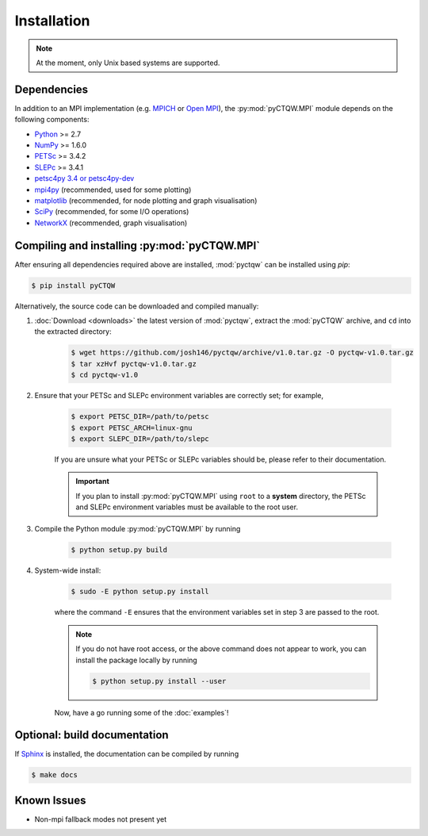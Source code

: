 ==================================
Installation
==================================

.. note::
	At the moment, only Unix based systems are supported.

Dependencies
============

In addition to an MPI implementation (e.g. `MPICH <http://www.mpich.org/>`_ or `Open MPI <http://www.open-mpi.org/>`_), the :py:mod:`pyCTQW.MPI` module depends on the following components:

- `Python <http://www.python.org/>`_ >= 2.7
- `NumPy <http://www.numpy.org/>`_ >= 1.6.0
- `PETSc <http://www.mcs.anl.gov/petsc/>`_ >= 3.4.2	
- `SLEPc <http://www.grycap.upv.es/slepc/>`_ >= 3.4.1	
- `petsc4py 3.4 or petsc4py-dev <https://pypi.python.org/pypi/petsc4py/3.4>`_
- `mpi4py <http://mpi4py.scipy.org/>`_		(recommended, used for some plotting)
- `matplotlib <http://matplotlib.org/>`_	(recommended, for node plotting and graph visualisation)
- `SciPy <http://www.scipy.org/>`_			(recommended, for some I/O operations)
- `NetworkX <http://networkx.github.io/>`_		(recommended, graph visualisation)


Compiling and installing :py:mod:`pyCTQW.MPI`
=============================================

After ensuring all dependencies required above are installed, :mod:`pyctqw` can be installed using `pip`:

.. code-block:: bash
	
	$ pip install pyCTQW


Alternatively, the source code can be downloaded and compiled manually:
   
1) :doc:`Download <downloads>` the latest version of :mod:`pyctqw`, extract the :mod:`pyCTQW` archive, and ``cd`` into the extracted directory:
   	
	.. code-block:: bash

		$ wget https://github.com/josh146/pyctqw/archive/v1.0.tar.gz -O pyctqw-v1.0.tar.gz
	        $ tar xzHvf pyctqw-v1.0.tar.gz
	        $ cd pyctqw-v1.0

2) Ensure that your PETSc and SLEPc environment variables are correctly set; for example,

	.. code-block:: bash

		$ export PETSC_DIR=/path/to/petsc
		$ export PETSC_ARCH=linux-gnu
		$ export SLEPC_DIR=/path/to/slepc

	If you are unsure what your PETSc or SLEPc variables should be, please refer to their documentation.

	.. important::
		If you plan to install :py:mod:`pyCTQW.MPI` using ``root`` to a **system** directory, the PETSc and SLEPc environment variables must be available to the root user.

3) Compile the Python module :py:mod:`pyCTQW.MPI` by running

	.. code-block:: bash
		
		$ python setup.py build

4) System-wide install:

	.. code-block:: bash
		
		$ sudo -E python setup.py install

	where the command ``-E`` ensures that the environment variables set in step 3 are passed to the root.

	.. note::
		If you do not have root access, or the above command does not appear to work, you can install the package locally by running

		.. code-block:: bash
			
			$ python setup.py install --user

	Now, have a go running some of the :doc:`examples`!


**Optional:** build documentation 
=======================================

If `Sphinx <http://sphinx-doc.org/>`_ is installed, the documentation can be compiled by running

.. code-block:: bash
	
	$ make docs

Known Issues
==============

* Non-mpi fallback modes not present yet
